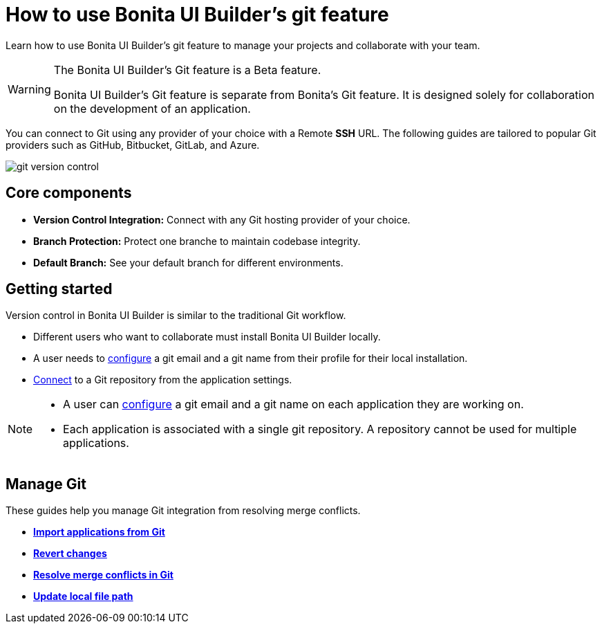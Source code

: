 = How to use Bonita UI Builder’s git feature
:page-aliases: applications:how-to-use-ui-builder-git-feature.adoc
:description: Learn how to use Bonita UI Builder’s git feature to manage your projects and collaborate with your team.

{description}


[WARNING]
====
The Bonita UI Builder’s Git feature is a Beta feature.

Bonita UI Builder’s Git feature is separate from Bonita’s Git feature. It is designed solely for collaboration on the development of an application.
====


You can connect to Git using any provider of your choice with a Remote *SSH* URL. The following guides are tailored to popular Git providers such as GitHub, Bitbucket, GitLab, and Azure.


image::ui-builder/version-control-with-git/git-version-control.png[]


== Core components

* **Version Control Integration:** Connect with any Git hosting provider of your choice.
* **Branch Protection:** Protect one branche to maintain codebase integrity.
* **Default Branch:** See your default branch for different environments.


== Getting started

Version control in Bonita UI Builder is similar to the traditional Git workflow.

* Different users who want to collaborate must install Bonita UI Builder locally.
* A user needs to xref:./version-control-with-git/git-settings#_from_user_profile[configure] a git email and a git name from their profile for their local installation.
* xref:./version-control-with-git/connect-git[Connect] to a Git repository from the application settings.


[NOTE]
====
* A user can xref:./version-control-with-git/git-settings#_from_an_application[configure] a git email and a git name on each application they are working on.
* Each application is associated with a single git repository. A repository cannot be used for multiple applications.
====


== Manage Git

These guides help you manage Git integration from resolving merge conflicts.

* xref:./version-control-with-git/import-from-git[**Import applications from Git**]
* xref:./version-control-with-git/revert-changes[**Revert changes**]
* xref:./version-control-with-git/resolve-merge-conflicts[**Resolve merge conflicts in Git**]
* xref:./version-control-with-git/update-local-file-path.adoc[**Update local file path**]
